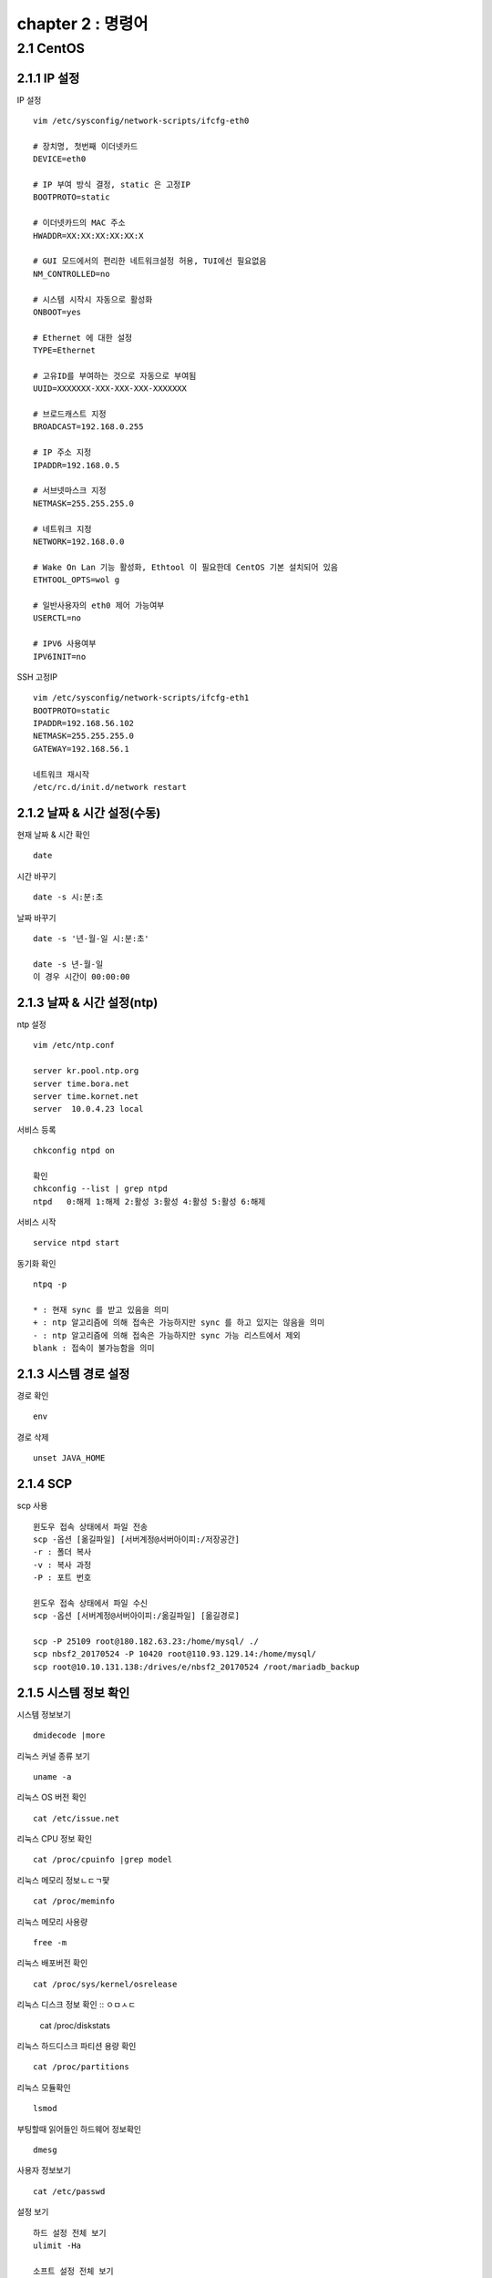 chapter 2 : 명령어
==============================

2.1 CentOS
--------------------------

2.1.1 IP 설정
~~~~~~~~~~~~~~~~~~~~~~~~

IP 설정
::

 vim /etc/sysconfig/network-scripts/ifcfg-eth0

 # 장치명, 첫번째 이더넷카드
 DEVICE=eth0

 # IP 부여 방식 결정, static 은 고정IP
 BOOTPROTO=static

 # 이더넷카드의 MAC 주소
 HWADDR=XX:XX:XX:XX:XX:X

 # GUI 모드에서의 편리한 네트워크설정 허용, TUI에선 필요없음
 NM_CONTROLLED=no

 # 시스템 시작시 자동으로 활성화
 ONBOOT=yes

 # Ethernet 에 대한 설정
 TYPE=Ethernet

 # 고유ID를 부여하는 것으로 자동으로 부여됨
 UUID=XXXXXXX-XXX-XXX-XXX-XXXXXXX

 # 브로드캐스트 지정
 BROADCAST=192.168.0.255

 # IP 주소 지정
 IPADDR=192.168.0.5

 # 서브넷마스크 지정
 NETMASK=255.255.255.0

 # 네트워크 지정
 NETWORK=192.168.0.0

 # Wake On Lan 기능 활성화, Ethtool 이 필요한데 CentOS 기본 설치되어 있음
 ETHTOOL_OPTS=wol g

 # 일반사용자의 eth0 제어 가능여부
 USERCTL=no

 # IPV6 사용여부
 IPV6INIT=no

SSH 고정IP
::

 vim /etc/sysconfig/network-scripts/ifcfg-eth1
 BOOTPROTO=static
 IPADDR=192.168.56.102
 NETMASK=255.255.255.0
 GATEWAY=192.168.56.1

 네트워크 재시작
 /etc/rc.d/init.d/network restart

2.1.2 날짜 & 시간 설정(수동)
~~~~~~~~~~~~~~~~~~~~~~~~~~~

현재 날짜 & 시간 확인
::

 date

시간 바꾸기
::

 date -s 시:분:초

날짜 바꾸기
::

 date -s '년-월-일 시:분:초'

 date -s 년-월-일
 이 경우 시간이 00:00:00

2.1.3 날짜 & 시간 설정(ntp)
~~~~~~~~~~~~~~~~~~~~~~~~~

ntp 설정
::

 vim /etc/ntp.conf

 server kr.pool.ntp.org
 server time.bora.net
 server time.kornet.net
 server  10.0.4.23 local

서비스 등록
::

 chkconfig ntpd on

 확인
 chkconfig --list | grep ntpd
 ntpd   0:해제 1:해제 2:활성 3:활성 4:활성 5:활성 6:해제

서비스 시작
::

 service ntpd start

동기화 확인
::

 ntpq -p

 * : 현재 sync 를 받고 있음을 의미
 + : ntp 알고리즘에 의해 접속은 가능하지만 sync 를 하고 있지는 않음을 의미
 - : ntp 알고리즘에 의해 접속은 가능하지만 sync 가능 리스트에서 제외
 blank : 접속이 불가능함을 의미

2.1.3 시스템 경로 설정
~~~~~~~~~~~~~~~~~~~

경로 확인
::

 env

경로 삭제
::

 unset JAVA_HOME

2.1.4 SCP
~~~~~~~~~~~~~~~~~~~~~~~~~~~~

scp 사용
::

 윈도우 접속 상태에서 파일 전송
 scp -옵션 [옮길파일] [서버계정@서버아이피:/저장공간]
 -r : 폴더 복사
 -v : 복사 과정
 -P : 포트 번호

 윈도우 접속 상태에서 파일 수신
 scp -옵션 [서버계정@서버아이피:/옮길파일] [옮길경로]

 scp -P 25109 root@180.182.63.23:/home/mysql/ ./
 scp nbsf2_20170524 -P 10420 root@110.93.129.14:/home/mysql/
 scp root@10.10.131.138:/drives/e/nbsf2_20170524 /root/mariadb_backup

2.1.5 시스템 정보 확인
~~~~~~~~~~~~~~~~~~~~~~~
시스템 정보보기
::

 dmidecode |more

리눅스 커널 종류 보기
::

 uname -a

리눅스 OS 버전 확인
::

 cat /etc/issue.net

리눅스 CPU 정보 확인
::

 cat /proc/cpuinfo |grep model

리눅스 메모리 정보ㄴㄷㄱ퍛
::

 cat /proc/meminfo

리눅스 메모리 사용량
::

 free -m

리눅스 배포버전 확인
::

 cat /proc/sys/kernel/osrelease

리눅스 디스크 정보 확인
::
ㅇㅁㅅㄷ
 cat /proc/diskstats

리눅스 하드디스크 파티션 용량 확인
::

 cat /proc/partitions

리눅스 모듈확인
::

 lsmod

부팅할때 읽어들인 하드웨어 정보확인
::

 dmesg

사용자 정보보기
::

 cat /etc/passwd

설정 보기
::

 하드 설정 전체 보기
 ulimit -Ha

 소프트 설정 전체 보기
 ulimit -Sa

 =>하드는 해당쉘의 최대값을 뜻한다 하면 되고,  소프트는 현재 설정을 말한다 생각하면 된다.

2.1.6 시간(ntp)
~~~~~~~~~~~~~~~~~~~~~~~


2.1.7 기타
~~~~~~~~~~~~~~~~~~~~~~

UTF8 확인
::

 locale

로그 확인
::

 tail -f catalina.out

SELinux
::

 vi /etc/selinux/config

 SELINUX=disabled

실행중인 서비스 확인(방화벽 확인)
::

 service iptables status

방화벽 서비스 끄기
::

 /etc/rc.d/init.d/iptables stop
 /etc/rc.d/init.d/ip6tables stop

포트 확인
::

 netstat -an |grep 8080

프로세스 확인
::

 ps -ef |grep java

검색
::

 find 경로 -옵션 옵션에따른검색어
 -name  파일이름
 -user  소유자
 -type  타입
     d : directory
     f : regular file
     b: block device file
     c : character device fine,
     n: network sepecial file
     p: named pipe
     s: socket
 -size  파일사이즈 이상(100c, c는 Byte를 의미함)
 -mtime n일 이상 변경되지 않은 파일
 -atime n일 이상 엑세스되지 않은 파일

권한 설정
::

 chown 사용자.그룹 -R 폴더
 chmod 755 -R 폴더

